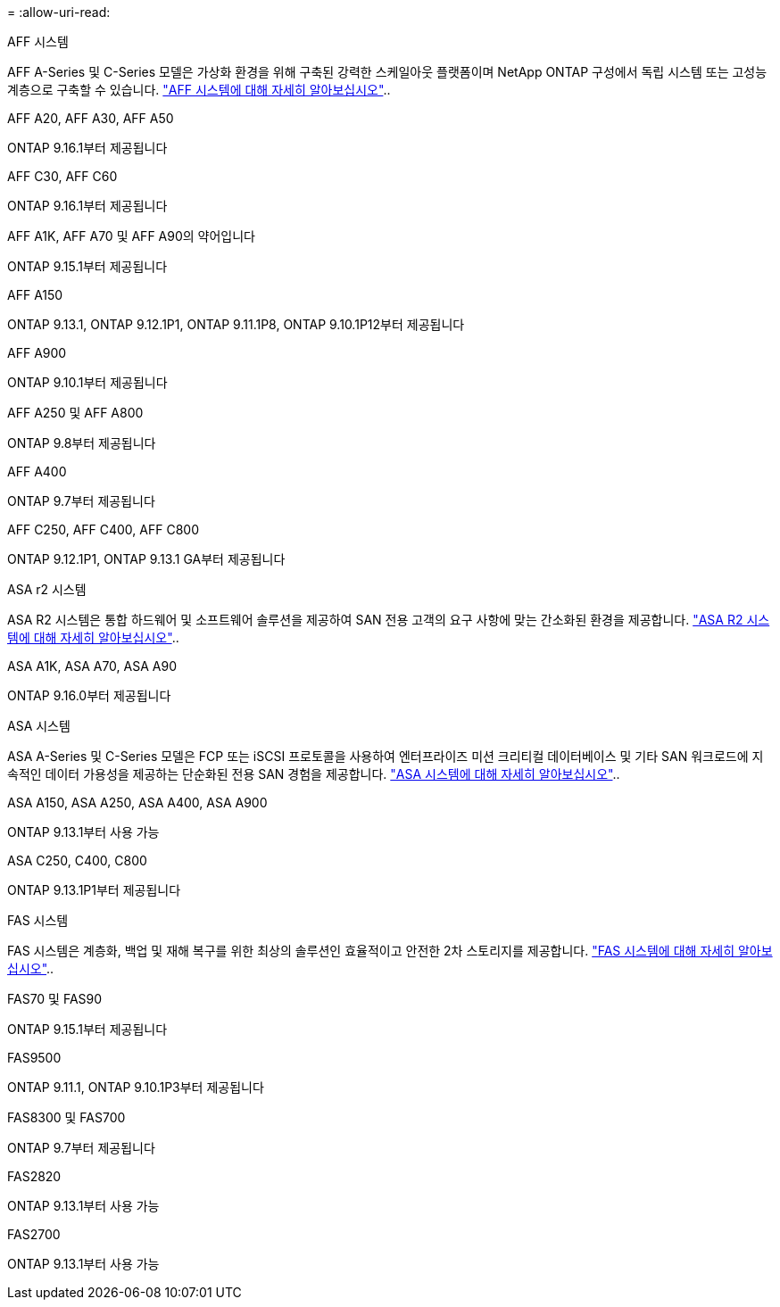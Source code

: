 = 
:allow-uri-read: 


[role="tabbed-block"]
====
.AFF 시스템
--
AFF A-Series 및 C-Series 모델은 가상화 환경을 위해 구축된 강력한 스케일아웃 플랫폼이며 NetApp ONTAP 구성에서 독립 시스템 또는 고성능 계층으로 구축할 수 있습니다. link:https:://www.netapp.com/data-storage/all-flash-san-storage-array["AFF 시스템에 대해 자세히 알아보십시오"]..

.AFF A20, AFF A30, AFF A50
ONTAP 9.16.1부터 제공됩니다

.AFF C30, AFF C60
ONTAP 9.16.1부터 제공됩니다

.AFF A1K, AFF A70 및 AFF A90의 약어입니다
ONTAP 9.15.1부터 제공됩니다

.AFF A150
ONTAP 9.13.1, ONTAP 9.12.1P1, ONTAP 9.11.1P8, ONTAP 9.10.1P12부터 제공됩니다

.AFF A900
ONTAP 9.10.1부터 제공됩니다

.AFF A250 및 AFF A800
ONTAP 9.8부터 제공됩니다

.AFF A400
ONTAP 9.7부터 제공됩니다

.AFF C250, AFF C400, AFF C800
ONTAP 9.12.1P1, ONTAP 9.13.1 GA부터 제공됩니다

--
.ASA r2 시스템
--
ASA R2 시스템은 통합 하드웨어 및 소프트웨어 솔루션을 제공하여 SAN 전용 고객의 요구 사항에 맞는 간소화된 환경을 제공합니다. link:https:://docs.netapp.com/us-en/asa-r2/get-started/learn-about.html["ASA R2 시스템에 대해 자세히 알아보십시오"]..

.ASA A1K, ASA A70, ASA A90
ONTAP 9.16.0부터 제공됩니다

--
.ASA 시스템
--
ASA A-Series 및 C-Series 모델은 FCP 또는 iSCSI 프로토콜을 사용하여 엔터프라이즈 미션 크리티컬 데이터베이스 및 기타 SAN 워크로드에 지속적인 데이터 가용성을 제공하는 단순화된 전용 SAN 경험을 제공합니다. link:https:://www.netapp.com/data-storage/all-flash-san-storage-array["ASA 시스템에 대해 자세히 알아보십시오"]..

.ASA A150, ASA A250, ASA A400, ASA A900
ONTAP 9.13.1부터 사용 가능

.ASA C250, C400, C800
ONTAP 9.13.1P1부터 제공됩니다

--
.FAS 시스템
--
FAS 시스템은 계층화, 백업 및 재해 복구를 위한 최상의 솔루션인 효율적이고 안전한 2차 스토리지를 제공합니다. link:https:://www.netapp.com/data-storage/fas/["FAS 시스템에 대해 자세히 알아보십시오"]..

.FAS70 및 FAS90
ONTAP 9.15.1부터 제공됩니다

.FAS9500
ONTAP 9.11.1, ONTAP 9.10.1P3부터 제공됩니다

.FAS8300 및 FAS700
ONTAP 9.7부터 제공됩니다

.FAS2820
ONTAP 9.13.1부터 사용 가능

.FAS2700
ONTAP 9.13.1부터 사용 가능

--
====
